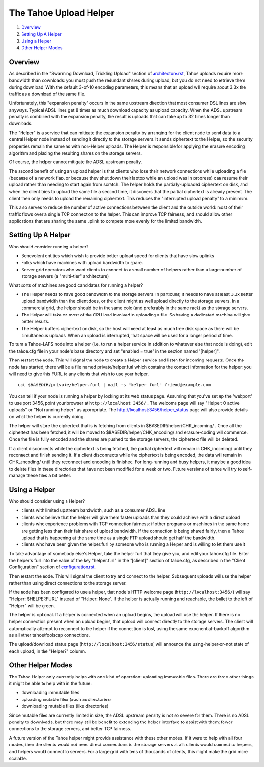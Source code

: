 ﻿.. -*- coding: utf-8-with-signature-unix; fill-column: 77 -*-

=======================
The Tahoe Upload Helper
=======================

1. `Overview`_
2. `Setting Up A Helper`_
3. `Using a Helper`_
4. `Other Helper Modes`_

Overview
========

As described in the "Swarming Download, Trickling Upload" section of
`architecture.rst`_, Tahoe uploads require more bandwidth than downloads: you
must push the redundant shares during upload, but you do not need to retrieve
them during download. With the default 3-of-10 encoding parameters, this
means that an upload will require about 3.3x the traffic as a download of the
same file.

.. _architecture.rst: architecture.rst

Unfortunately, this "expansion penalty" occurs in the same upstream direction
that most consumer DSL lines are slow anyways. Typical ADSL lines get 8 times
as much download capacity as upload capacity. When the ADSL upstream penalty
is combined with the expansion penalty, the result is uploads that can take
up to 32 times longer than downloads.

The "Helper" is a service that can mitigate the expansion penalty by
arranging for the client node to send data to a central Helper node instead
of sending it directly to the storage servers. It sends ciphertext to the
Helper, so the security properties remain the same as with non-Helper
uploads. The Helper is responsible for applying the erasure encoding
algorithm and placing the resulting shares on the storage servers.

Of course, the helper cannot mitigate the ADSL upstream penalty.

The second benefit of using an upload helper is that clients who lose their
network connections while uploading a file (because of a network flap, or
because they shut down their laptop while an upload was in progress) can
resume their upload rather than needing to start again from scratch. The
helper holds the partially-uploaded ciphertext on disk, and when the client
tries to upload the same file a second time, it discovers that the partial
ciphertext is already present. The client then only needs to upload the
remaining ciphertext. This reduces the "interrupted upload penalty" to a
minimum.

This also serves to reduce the number of active connections between the
client and the outside world: most of their traffic flows over a single TCP
connection to the helper. This can improve TCP fairness, and should allow
other applications that are sharing the same uplink to compete more evenly
for the limited bandwidth.

Setting Up A Helper
===================

Who should consider running a helper?

* Benevolent entities which wish to provide better upload speed for clients
  that have slow uplinks
* Folks which have machines with upload bandwidth to spare.
* Server grid operators who want clients to connect to a small number of
  helpers rather than a large number of storage servers (a "multi-tier"
  architecture)

What sorts of machines are good candidates for running a helper?

* The Helper needs to have good bandwidth to the storage servers. In
  particular, it needs to have at least 3.3x better upload bandwidth than
  the client does, or the client might as well upload directly to the
  storage servers. In a commercial grid, the helper should be in the same
  colo (and preferably in the same rack) as the storage servers.
* The Helper will take on most of the CPU load involved in uploading a file.
  So having a dedicated machine will give better results.
* The Helper buffers ciphertext on disk, so the host will need at least as
  much free disk space as there will be simultaneous uploads. When an upload
  is interrupted, that space will be used for a longer period of time.

To turn a Tahoe-LAFS node into a helper (i.e. to run a helper service in
addition to whatever else that node is doing), edit the tahoe.cfg file in your
node's base directory and set "enabled = true" in the section named
"[helper]".

Then restart the node. This will signal the node to create a Helper service
and listen for incoming requests. Once the node has started, there will be a
file named private/helper.furl which contains the contact information for the
helper: you will need to give this FURL to any clients that wish to use your
helper.

::

  cat $BASEDIR/private/helper.furl | mail -s "helper furl" friend@example.com

You can tell if your node is running a helper by looking at its web status
page. Assuming that you've set up the 'webport' to use port 3456, point your
browser at ``http://localhost:3456/`` . The welcome page will say "Helper: 0
active uploads" or "Not running helper" as appropriate. The
http://localhost:3456/helper_status page will also provide details on what
the helper is currently doing.

The helper will store the ciphertext that is is fetching from clients in
$BASEDIR/helper/CHK_incoming/ . Once all the ciphertext has been fetched, it
will be moved to $BASEDIR/helper/CHK_encoding/ and erasure-coding will
commence. Once the file is fully encoded and the shares are pushed to the
storage servers, the ciphertext file will be deleted.

If a client disconnects while the ciphertext is being fetched, the partial
ciphertext will remain in CHK_incoming/ until they reconnect and finish
sending it. If a client disconnects while the ciphertext is being encoded,
the data will remain in CHK_encoding/ until they reconnect and encoding is
finished. For long-running and busy helpers, it may be a good idea to delete
files in these directories that have not been modified for a week or two.
Future versions of tahoe will try to self-manage these files a bit better.

Using a Helper
==============

Who should consider using a Helper?

* clients with limited upstream bandwidth, such as a consumer ADSL line
* clients who believe that the helper will give them faster uploads than
  they could achieve with a direct upload
* clients who experience problems with TCP connection fairness: if other
  programs or machines in the same home are getting less than their fair
  share of upload bandwidth. If the connection is being shared fairly, then
  a Tahoe upload that is happening at the same time as a single FTP upload
  should get half the bandwidth.
* clients who have been given the helper.furl by someone who is running a
  Helper and is willing to let them use it

To take advantage of somebody else's Helper, take the helper furl that they
give you, and edit your tahoe.cfg file. Enter the helper's furl into the
value of the key "helper.furl" in the "[client]" section of tahoe.cfg, as
described in the "Client Configuration" section of configuration.rst_.

.. _configuration.rst: configuration.rst

Then restart the node. This will signal the client to try and connect to the
helper. Subsequent uploads will use the helper rather than using direct
connections to the storage server.

If the node has been configured to use a helper, that node's HTTP welcome
page (``http://localhost:3456/``) will say "Helper: $HELPERFURL" instead of
"Helper: None". If the helper is actually running and reachable, the bullet
to the left of "Helper" will be green.

The helper is optional. If a helper is connected when an upload begins, the
upload will use the helper. If there is no helper connection present when an
upload begins, that upload will connect directly to the storage servers. The
client will automatically attempt to reconnect to the helper if the
connection is lost, using the same exponential-backoff algorithm as all other
tahoe/foolscap connections.

The upload/download status page (``http://localhost:3456/status``) will announce
the using-helper-or-not state of each upload, in the "Helper?" column.

Other Helper Modes
==================

The Tahoe Helper only currently helps with one kind of operation: uploading
immutable files. There are three other things it might be able to help with
in the future:

* downloading immutable files
* uploading mutable files (such as directories)
* downloading mutable files (like directories)

Since mutable files are currently limited in size, the ADSL upstream penalty
is not so severe for them. There is no ADSL penalty to downloads, but there
may still be benefit to extending the helper interface to assist with them:
fewer connections to the storage servers, and better TCP fairness.

A future version of the Tahoe helper might provide assistance with these
other modes. If it were to help with all four modes, then the clients would
not need direct connections to the storage servers at all: clients would
connect to helpers, and helpers would connect to servers. For a large grid
with tens of thousands of clients, this might make the grid more scalable.
